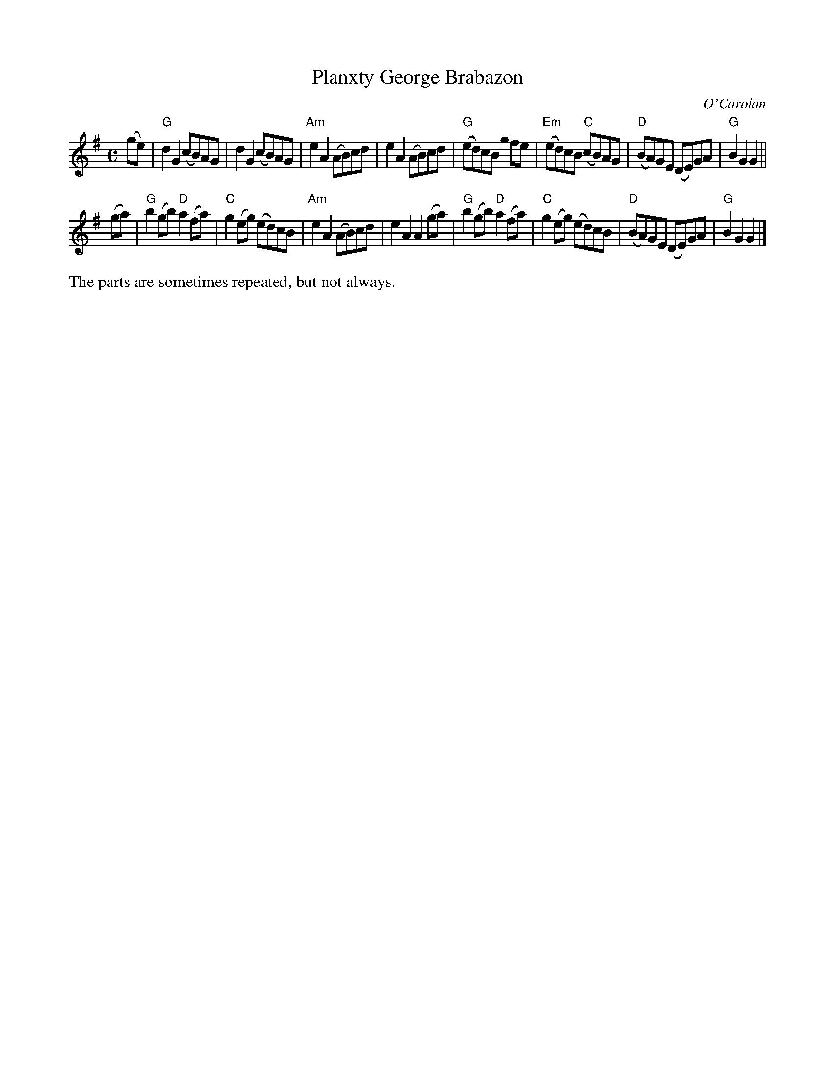 X: 1
T: Planxty George Brabazon
C: O'Carolan
R: reel, march
Z: 2020 John Chambers <jc:trillian.mit.edu>
S: https://www.facebook.com/groups/Fiddletuneoftheday/ 2020-7-20
S: https://www.facebook.com/groups/Fiddletuneoftheday/photos/
M: C
L: 1/8
K: G
(ge) |\
"G"d2G2 (cB)AG | d2G2 (cB)AG | "Am"e2A2 (AB)cd | e2A2 (AB)cd |\
"G"(ed)cB g2fe | "Em"(ed)cB "C"(cB)AG | "D"(BA)GE (DE)GA | "G"B2G2 G2 ||
(ga) |\
"G"b2(gb) "D"a2(fa) | "C"g2(eg) (ed)cB | "Am"e2A2 (AB)cd | e2A2 A2(ga) |\
"G"b2(gb) "D"a2(fa) | "C"g2(eg) (ed)cB | "D"(BA)GE (DE)GA | "G"B2G2 G2 |]
%%text The parts are sometimes repeated, but not always.
